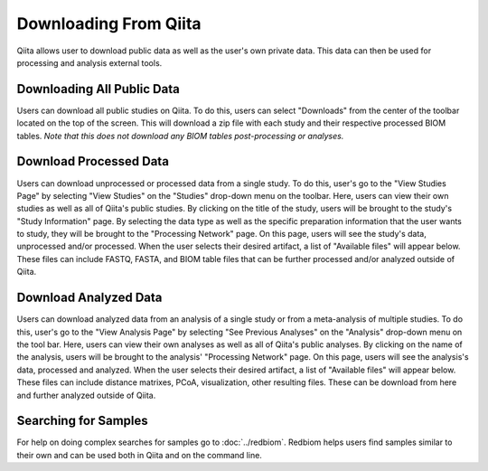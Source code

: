 .. _downloading:

.. index:: downloading

Downloading From Qiita
======================

Qiita allows user to download public data as well as the user's own private
data. This data can then be used for processing and analysis external tools.

Downloading All Public Data
---------------------------

Users can download all public studies on Qiita. To do this, users can select
"Downloads" from the center of the toolbar located on the top of the screen.
This will download a zip file with each study and their respective processed
BIOM tables. *Note that this does not download any BIOM tables post-processing
or analyses.*

Download Processed Data
-----------------------

Users can download unprocessed or processed data from a single study. To do
this, user's go to the "View Studies Page" by selecting "View Studies" on the
"Studies" drop-down menu on the toolbar. Here, users can view their own
studies as well as all of Qiita's public studies. By clicking on the title of
the study, users will be brought to the study's "Study Information" page. By
selecting the data type as well as the specific preparation information that
the user wants to study, they will be brought to the "Processing Network" page.
On this page, users will see the study's data, unprocessed and/or processed.
When the user selects their desired artifact, a list of "Available files" will
appear below. These files can include FASTQ, FASTA, and BIOM table files that
can be further processed and/or analyzed outside of Qiita.

Download Analyzed Data
----------------------

Users can download analyzed data from an analysis of a single study or from a
meta-analysis of multiple studies. To do this, user's go to the
"View Analysis Page" by selecting "See Previous Analyses" on the "Analysis"
drop-down menu on the tool bar. Here, users can view their own analyses as
well as all of Qiita's public analyses. By clicking on the name of the
analysis, users will be brought to the analysis' "Processing Network" page.
On this page, users will see the analysis's data, processed and analyzed. When
the user selects their desired artifact, a list of "Available files" will
appear below. These files can include distance matrixes, PCoA, visualization,
other resulting files. These can be download from here and further analyzed
outside of Qiita.

Searching for Samples
---------------------

For help on doing complex searches for samples go to :doc:`../redbiom`. Redbiom
helps users find samples similar to their own and can be used both in Qiita
and on the command line.
